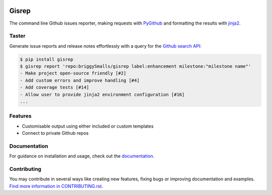 |Build Status| |Coverage Status| |PyPI Versions|

Gisrep
======

The command line Github issues reporter, making requests with
`PyGithub <https://github.com/PyGithub/PyGithub>`__ and formatting the results with
`jinja2 <http://jinja.pocoo.org/docs/2.10/>`__.

Taster
------

Generate issue reports and release notes effortlessly with a query for the `Github search
API <https://developer.github.com/v3/search/#search-issues>`__:

.. code-block:: none

    $ pip install gisrep
    $ gisrep report 'repo:briggySmalls/gisrep label:enhancement milestone:"milestone name"'
    - Make project open-source friendly [#2]
    - Add custom errors and improve handling [#4]
    - Add coverage tests [#14]
    - Allow user to provide jinja2 environment configuration [#16]
    ...

Features
--------

- Customisable output using either included or custom templates
- Connect to private Github repos

Documentation
-------------

For guidance on installation and usage, check out the
`documentation <https://briggysmalls.github.io/gisrep/>`__.

Contributing
------------

You may contribute in several ways like creating new features, fixing
bugs or improving documentation and examples. `Find more information in
CONTRIBUTING.rst <CONTRIBUTING.rst>`__.

.. |Build Status| image:: https://travis-ci.org/briggySmalls/gisrep.svg?branch=master
   :target: https://travis-ci.org/briggySmalls/gisrep?branch=master
.. |Coverage Status| image:: https://coveralls.io/repos/github/briggySmalls/gisrep/badge.svg?branch=master
   :target: https://coveralls.io/github/briggySmalls/gisrep?branch=master
.. |PyPI Versions| image:: https://img.shields.io/pypi/pyversions/gisrep.svg
   :alt: PyPI - Python Version
